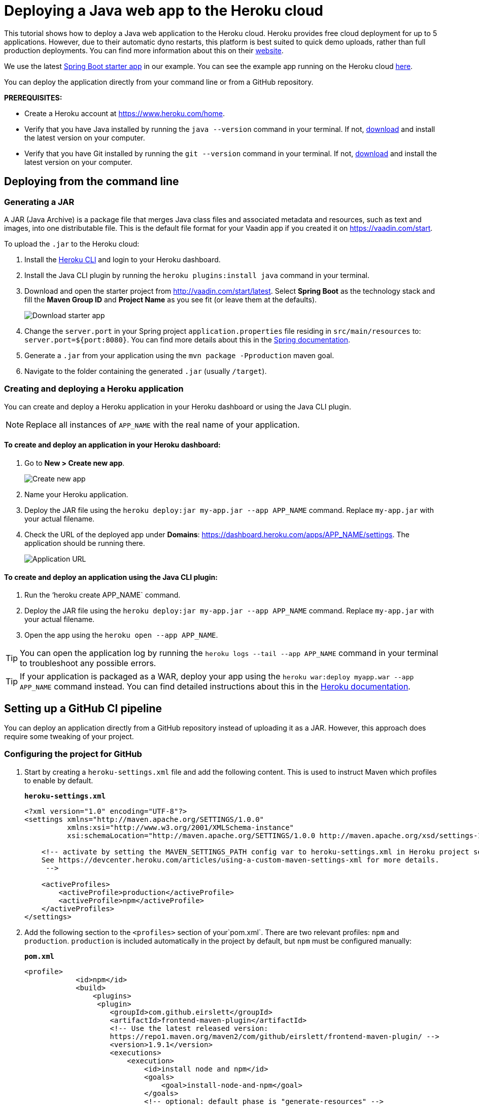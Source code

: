 
= Deploying a Java web app to the Heroku cloud

:title: Deploying a Java web app to the Heroku cloud
:authors: mikaelsu
:type: text
:tags: Backend, Cloud, Deploy, Java
:description: Learn how to deploy your Java web application to the Heroku cloud or try the tutorial using our starter app!
:repo:  https://github.com/anasmi/herokuTest
:linkattrs:
:imagesdir: ./images

This tutorial shows how to deploy a Java web application to the Heroku cloud. Heroku provides free cloud deployment for up to 5 applications. However, due to their automatic dyno restarts, this platform is best suited to quick demo uploads, rather than full production deployments. You can find more information about this on their https://devcenter.heroku.com/articles/dynos#automatic-dyno-restarts[website].

We use the latest https://vaadin.com/start/latest[Spring Boot starter app] in our example. You can see the example app running on the Heroku cloud https://starter-vaadin.herokuapp.com/[here]. 

You can deploy the application directly from your command line or from a GitHub repository.

*PREREQUISITES:*

* Create a Heroku account at https://www.heroku.com/home.
* Verify that you have Java installed by running the `java --version` command in your terminal. If not, https://aws.amazon.com/corretto/[download] and install the latest version on your computer.
* Verify that you have Git installed by running the `git --version` command in your terminal. If not, https://git-scm.com/book/en/v2/Getting-Started-Installing-Git[download] and install the latest version on your computer.

== Deploying from the command line

=== Generating a JAR

A JAR (Java Archive) is a package file that merges Java class files and associated metadata and resources, such as text and images, into one distributable file. This is the default file format for your Vaadin app if you created it on https://vaadin.com/start. 

To upload the `.jar` to the Heroku cloud:

. Install the https://devcenter.heroku.com/articles/heroku-cli#download-and-install[Heroku CLI] and login to your Heroku dashboard.
. Install the Java CLI plugin by running the `heroku plugins:install java` command in your terminal.
. Download and open the starter project from http://vaadin.com/start/latest. Select *Spring Boot* as the technology stack and fill the *Maven Group ID* and *Project Name* as you see fit (or leave them at the defaults).
+
image::download-starter.png[Download starter app]
+
. Change the `server.port` in your Spring project `application.properties` file residing in `src/main/resources` to: `server.port=${port:8080}`. You can find more details about this in the https://docs.spring.io/spring-boot/docs/current/reference/html/howto.html#howto-change-the-location-of-external-properties[Spring documentation].
. Generate a `.jar` from your application using the `mvn package -Pproduction` maven goal. 
. Navigate to the folder containing the generated `.jar` (usually  `/target`).

=== Creating and deploying a Heroku application

You can create and deploy a Heroku application in your Heroku dashboard or using the Java CLI plugin.

NOTE: Replace all instances of `APP_NAME` with the real name of your application.

==== To create and deploy an application in your Heroku dashboard:

. Go to *New > Create new app*.
+
image::new-app-heroku.png[Create new app]
+
. Name your Heroku application.
. Deploy the JAR file using the `heroku deploy:jar my-app.jar --app APP_NAME` command. Replace `my-app.jar` with your actual filename.
. Check the URL of the deployed app under *Domains*: https://dashboard.heroku.com/apps/APP_NAME/settings. The application should be running there.
+
image::domain-name.png[Application URL]

==== To create and deploy an application using the Java CLI plugin:

. Run the ‘heroku create APP_NAME` command.
. Deploy the JAR file using the `heroku deploy:jar my-app.jar --app APP_NAME` command. Replace `my-app.jar` with your actual filename.
. Open the app using the `heroku open --app APP_NAME`. 

TIP: You can open the application log by running the `heroku logs --tail --app APP_NAME` command in your terminal to troubleshoot any possible errors.


TIP: If your application is packaged as a WAR, deploy your app using the `heroku war:deploy myapp.war --app APP_NAME` command instead. You can find detailed instructions about this in the https://devcenter.heroku.com/articles/configuring-war-deployment-with-the-heroku-toolbelt[Heroku documentation].

== Setting up a GitHub CI pipeline

You can deploy an application directly from a GitHub repository instead of uploading it as a JAR. However, this approach does require some tweaking of your project.

=== Configuring the project for GitHub

. Start by creating a `heroku-settings.xml` file and add the following content. This is used to instruct Maven which profiles to enable by default. 
+
.`*heroku-settings.xml*`
[source,xml]
----
<?xml version="1.0" encoding="UTF-8"?>
<settings xmlns="http://maven.apache.org/SETTINGS/1.0.0"
          xmlns:xsi="http://www.w3.org/2001/XMLSchema-instance"
          xsi:schemaLocation="http://maven.apache.org/SETTINGS/1.0.0 http://maven.apache.org/xsd/settings-1.0.0.xsd">

    <!-- activate by setting the MAVEN_SETTINGS_PATH config var to heroku-settings.xml in Heroku project settings tab.
    See https://devcenter.heroku.com/articles/using-a-custom-maven-settings-xml for more details.
     -->

    <activeProfiles>
        <activeProfile>production</activeProfile>
        <activeProfile>npm</activeProfile>
    </activeProfiles>
</settings>
----
+
. Add the following section to the `<profiles>` section of your`pom.xml`. There are two relevant profiles: `npm` and `production`. `production` is included automatically in the project by default, but `npm` must be configured manually:
+
.`*pom.xml*`
[source,xml]
----
<profile>
            <id>npm</id>
            <build>
                <plugins>
                 <plugin>
                    <groupId>com.github.eirslett</groupId>
                    <artifactId>frontend-maven-plugin</artifactId>
                    <!-- Use the latest released version:
                    https://repo1.maven.org/maven2/com/github/eirslett/frontend-maven-plugin/ -->
                    <version>1.9.1</version>
                    <executions>
                        <execution>
                            <id>install node and npm</id>
                            <goals>
                                <goal>install-node-and-npm</goal>
                            </goals>
                            <!-- optional: default phase is "generate-resources" -->
                            <phase>generate-resources</phase>
                        </execution>
                    </executions>
                    <configuration>
                        <nodeVersion>v12.13.0</nodeVersion>
                    </configuration>
                    </plugin>
                </plugins>
            </build>
        </profile>
----
+
. Create a new file `Procfile.txt` in the root directory of your application and add the following content. This file tells Heroku what to run on startup. 
+
`web: java -jar target/PROJECT_NAME-PROJECT_VERSION.jar $PORT`
+
** Substitute your project name and details for the JAR name. In our case it is `starter_app-2.0-SNAPSHOT.jar`.
** This file must reside in the same folder as your `pom.xml`.

. Push the code to your Github repository.

=== Deploying from GitHub

. In your Heroku dashboard (https://dashboard.heroku.com/apps), create a new app by selecting *New* > *Create new app*.
+
image::new-app-heroku.png[Create new app]

+
. Connect to the GitHub repository to which you uploaded your application. 
+
image::connect-to-github.png[Connect to GitHub]

+
. Set the `MAVEN_SETTINGS_PATH` configuration variable to `heroku-settings.xml` in the Heroku project settings tab.
+
image::maven-settings-path.png[Project settings tab]

+
. Check the URL of the deployed app under *Domains*: https://dashboard.heroku.com/apps/APP_NAME/settings. The application should be running there.
+
image::domain-name.png[Application URL]


You can find the source code on https://github.com/anasmi/herokuTest[GitHub].

== Next steps

====
Our https://vaadin.com/learn/v14[Learning Center] contains tutorials and videos on how to build your next Java web application with the Vaadin framework. Try our https://vaadin.com/learn/tutorials/vaadin-quick-start[Quick start tutorial] to learn more!

Any questions? Please let us know by commenting below.
====

_Co-authored by Anastasia Smirnova and Mikael Sukoinen_
